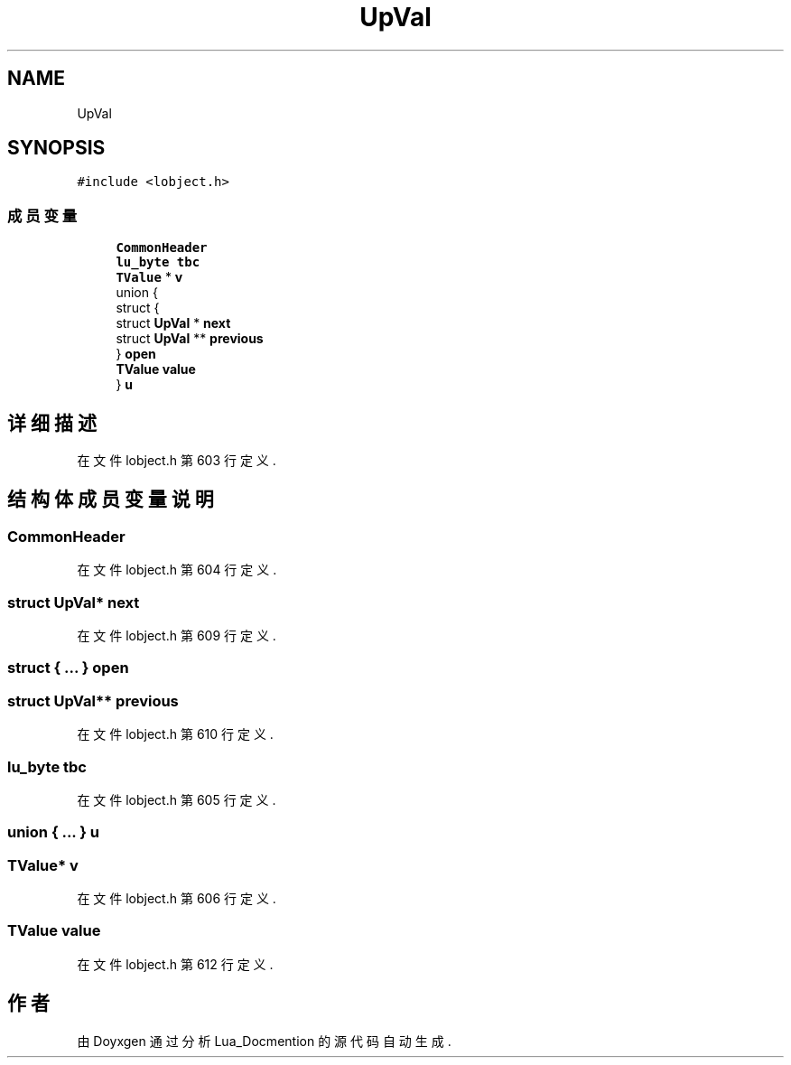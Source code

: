 .TH "UpVal" 3 "2020年 九月 8日 星期二" "Lua_Docmention" \" -*- nroff -*-
.ad l
.nh
.SH NAME
UpVal
.SH SYNOPSIS
.br
.PP
.PP
\fC#include <lobject\&.h>\fP
.SS "成员变量"

.in +1c
.ti -1c
.RI "\fBCommonHeader\fP"
.br
.ti -1c
.RI "\fBlu_byte\fP \fBtbc\fP"
.br
.ti -1c
.RI "\fBTValue\fP * \fBv\fP"
.br
.ti -1c
.RI "union {"
.br
.ti -1c
.RI "   struct {"
.br
.ti -1c
.RI "      struct \fBUpVal\fP * \fBnext\fP"
.br
.ti -1c
.RI "      struct \fBUpVal\fP ** \fBprevious\fP"
.br
.ti -1c
.RI "   } \fBopen\fP"
.br
.ti -1c
.RI "   \fBTValue\fP \fBvalue\fP"
.br
.ti -1c
.RI "} \fBu\fP"
.br
.in -1c
.SH "详细描述"
.PP 
在文件 lobject\&.h 第 603 行定义\&.
.SH "结构体成员变量说明"
.PP 
.SS "CommonHeader"

.PP
在文件 lobject\&.h 第 604 行定义\&.
.SS "struct \fBUpVal\fP* next"

.PP
在文件 lobject\&.h 第 609 行定义\&.
.SS "struct { \&.\&.\&. }  open"

.SS "struct \fBUpVal\fP** previous"

.PP
在文件 lobject\&.h 第 610 行定义\&.
.SS "\fBlu_byte\fP tbc"

.PP
在文件 lobject\&.h 第 605 行定义\&.
.SS "union { \&.\&.\&. }  u"

.SS "\fBTValue\fP* v"

.PP
在文件 lobject\&.h 第 606 行定义\&.
.SS "\fBTValue\fP value"

.PP
在文件 lobject\&.h 第 612 行定义\&.

.SH "作者"
.PP 
由 Doyxgen 通过分析 Lua_Docmention 的 源代码自动生成\&.
